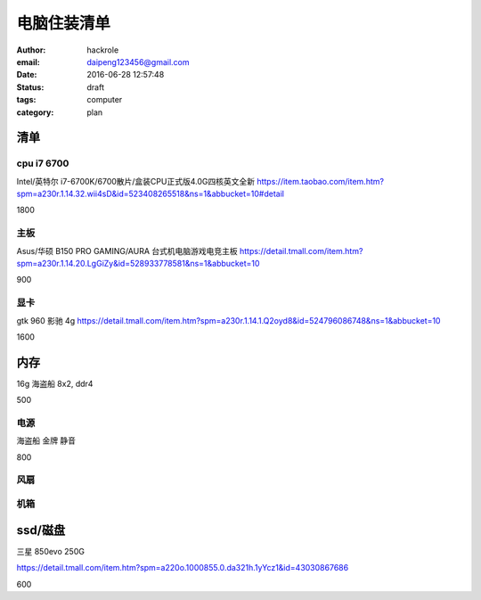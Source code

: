 电脑住装清单
============

:author: hackrole
:email: daipeng123456@gmail.com
:date: 2016-06-28 12:57:48
:status: draft
:tags: computer
:category: plan

清单
----

cpu i7 6700
~~~~~~~~~~~

Intel/英特尔 i7-6700K/6700散片/盒装CPU正式版4.0G四核英文全新
https://item.taobao.com/item.htm?spm=a230r.1.14.32.wii4sD&id=523408265518&ns=1&abbucket=10#detail

1800

主板
~~~~

Asus/华硕 B150 PRO GAMING/AURA 台式机电脑游戏电竞主板
https://detail.tmall.com/item.htm?spm=a230r.1.14.20.LgGiZy&id=528933778581&ns=1&abbucket=10

900

显卡
~~~~

gtk 960 影驰 4g
https://detail.tmall.com/item.htm?spm=a230r.1.14.1.Q2oyd8&id=524796086748&ns=1&abbucket=10

1600

内存
----

16g 海盗船 8x2, ddr4

500

电源
~~~~

海盗船 金牌 静音

800

风扇
~~~~


机箱
~~~~

ssd/磁盘
--------

三星 850evo 250G 

https://detail.tmall.com/item.htm?spm=a220o.1000855.0.da321h.1yYcz1&id=43030867686

600
